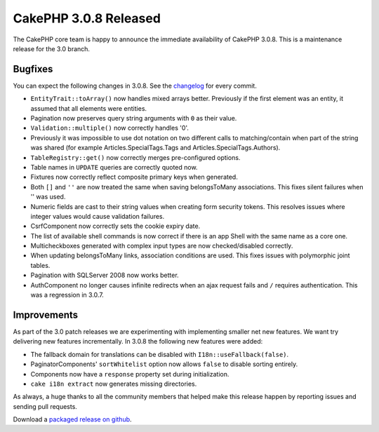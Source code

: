 CakePHP 3.0.8 Released
======================

The CakePHP core team is happy to announce the immediate availability of CakePHP
3.0.8. This is a maintenance release for the 3.0 branch.

Bugfixes
--------

You can expect the following changes in 3.0.8. See the `changelog
<https://cakephp.org/changelogs/3.0.8>`_ for every commit.

* ``EntityTrait::toArray()`` now handles mixed arrays better. Previously if the
  first element was an entity, it assumed that all elements were entities.
* Pagination now preserves query string arguments with ``0`` as their value.
* ``Validation::multiple()`` now correctly handles '0'.
* Previously it was impossible to use dot notation on two
  different calls to matching/contain when part of the string was
  shared (for example Articles.SpecialTags.Tags and Articles.SpecialTags.Authors).
* ``TableRegistry::get()`` now correctly merges pre-configured options.
* Table names in ``UPDATE`` queries are correctly quoted now.
* Fixtures now correctly reflect composite primary keys when generated.
* Both ``[]`` and ``''`` are now treated the same when saving belongsToMany
  associations. This fixes silent failures when '' was used.
* Numeric fields are cast to their string values when creating form security
  tokens. This resolves issues where integer values would cause validation
  failures.
* CsrfComponent now correctly sets the cookie expiry date.
* The list of available shell commands is now correct if there is an app Shell
  with the same name as a core one.
* Multicheckboxes generated with complex input types are now checked/disabled
  correctly.
* When updating belongsToMany links, association conditions are used. This fixes
  issues with polymorphic joint tables.
* Pagination with SQLServer 2008 now works better.
* AuthComponent no longer causes infinite redirects when an ajax request fails
  and ``/`` requires authentication. This was a regression in 3.0.7.


Improvements
------------

As part of the 3.0 patch releases we are experimenting with implementing smaller
net new features. We want try delivering new features incrementally. In 3.0.8
the following new features were added:

* The fallback domain for translations can be disabled with
  ``I18n::useFallback(false)``.
* PaginatorComponents' ``sortWhitelist`` option now allows ``false`` to disable
  sorting entirely.
* Components now have a ``response`` property set during initialization.
* ``cake i18n extract`` now generates missing directories.

As always, a huge thanks to all the community members that helped make this
release happen by reporting issues and sending pull requests.

Download a `packaged release on github
<https://github.com/cakephp/cakephp/releases>`_.

.. author:: markstory
.. categories:: release, news
.. tags:: release, news
